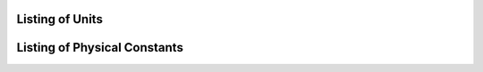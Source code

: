 .. _unit-listing:

Listing of Units
================

.. show_all_units::

.. _constant-listing:

Listing of Physical Constants
=============================

.. show_all_constants::

